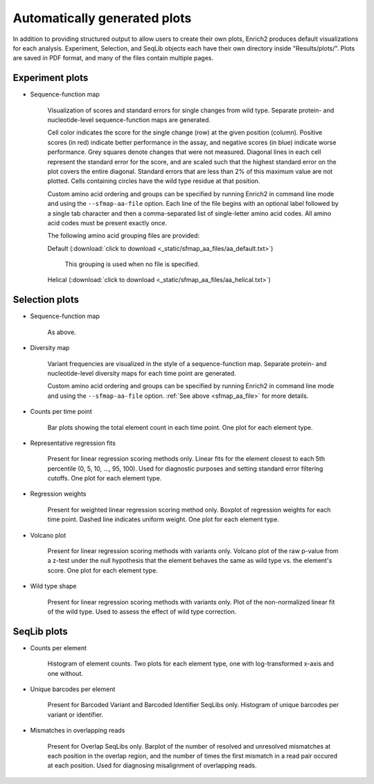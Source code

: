 .. _plots:

Automatically generated plots
=================================================

In addition to providing structured output to allow users to create their own plots, Enrich2 produces default visualizations for each analysis. Experiment, Selection, and SeqLib objects each have their own directory inside "Results/plots/". Plots are saved in PDF format, and many of the files contain multiple pages.

Experiment plots
-------------------------------------------

* Sequence-function map

    .. image:: _static/plots/sfmap.png

    Visualization of scores and standard errors for single changes from wild type. Separate protein- and nucleotide-level sequence-function maps are generated. 
    
    Cell color indicates the score for the single change (row) at the given position (column). Positive scores (in red) indicate better performance in the assay, and negative scores (in blue) indicate worse performance. Grey squares denote changes that were not measured. Diagonal lines in each cell represent the standard error for the score, and are scaled such that the highest standard error on the plot covers the entire diagonal. Standard errors that are less than 2% of this maximum value are not plotted. Cells containing circles have the wild type residue at that position.

    .. _sfmap_aa_file:

    Custom amino acid ordering and groups can be specified by running Enrich2 in command line mode and using the ``--sfmap-aa-file`` option. Each line of the file begins with an optional label followed by a single tab character and then a comma-separated list of single-letter amino acid codes. All amino acid codes must be present exactly once.

    The following amino acid grouping files are provided:

    Default (:download:`click to download <_static/sfmap_aa_files/aa_default.txt>`)

        This grouping is used when no file is specified.

    .. literalinclude:: _static/sfmap_aa_files/aa_default.txt

    Helical (:download:`click to download <_static/sfmap_aa_files/aa_helical.txt>`)

    .. literalinclude:: _static/sfmap_aa_files/aa_helical.txt

Selection plots
--------------------------------------------

* Sequence-function map

    As above.

* Diversity map
    
    .. image:: _static/plots/diversity.png

    Variant frequencies are visualized in the style of a sequence-function map. Separate protein- and nucleotide-level diversity maps for each time point are generated.

    Custom amino acid ordering and groups can be specified by running Enrich2 in command line mode and using the ``--sfmap-aa-file`` option. :ref:`See above <sfmap_aa_file>` for more details.

* Counts per time point

    .. image:: _static/plots/selection_counts.png

    Bar plots showing the total element count in each time point. One plot for each element type.

* Representative regression fits

    .. image:: _static/plots/se_pctile.png

    Present for linear regression scoring methods only. Linear fits for the element closest to each 5th percentile (0, 5, 10, ..., 95, 100). Used for diagnostic purposes and setting standard error filtering cutoffs. One plot for each element type.

* Regression weights

    .. image:: _static/plots/regression_weights.png

    Present for weighted linear regression scoring method only. Boxplot of regression weights for each time point. Dashed line indicates uniform weight. One plot for each element type.

* Volcano plot

    .. image:: _static/plots/volcano.png

    Present for linear regression scoring methods with variants only. Volcano plot of the raw p-value from a z-test under the null hypothesis that the element behaves the same as wild type vs. the element's score. One plot for each element type.

* Wild type shape

    .. image:: _static/plots/wt_shape.png

    Present for linear regression scoring methods with variants only. Plot of the non-normalized linear fit of the wild type. Used to assess the effect of wild type correction.

SeqLib plots
----------------------------------------------

* Counts per element

    .. image:: _static/plots/seqlib_counts.png

    Histogram of element counts. Two plots for each element type, one with log-transformed x-axis and one without.

* Unique barcodes per element

    .. image:: _static/plots/barcodes_per_variant.png

    Present for Barcoded Variant and Barcoded Identifier SeqLibs only. Histogram of unique barcodes per variant or identifier.

* Mismatches in overlapping reads

    .. image:: _static/plots/overlap_mismatches.png

    Present for Overlap SeqLibs only. Barplot of the number of resolved and unresolved mismatches at each position in the overlap region, and the number of times the first mismatch in a read pair occured at each position. Used for diagnosing misalignment of overlapping reads.

